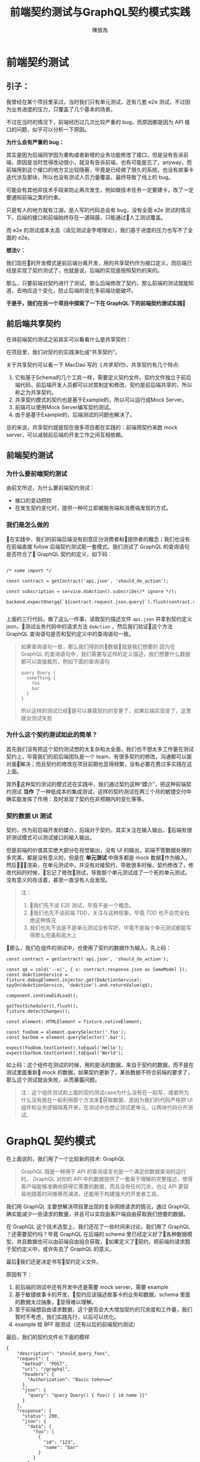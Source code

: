 #+TITLE:  前端契约测试与GraphQL契约模式实践
#+AUTHOR: 陳放為

* 前端契约测试

** 引子：
    我曾经在某个项目里呆过，当时我们只有单元测试，还有几套 e2e 测试，不过因为业务进度的压力，只覆盖了几个基本的场景。

    
    不过在当时的情况下，前端经历过几次比较严重的 bug，而原因都是因为 API 接口的问题，似乎可以分析一下原因。


    *为什么会有严重的 bug：*

    其实是因为后端同学因为重构或者新增的业务功能修改了接口，但是没有告诉前端，原因是当时觉得改动很小，就没有告诉前端，也有可能是忘了，anyway，而前端用到这个接口的地方又比较隐蔽，毕竟是已经做了很久的系统，也没有故事卡迭代涉及那块，所以也没有测试人员力量覆盖，最终导致了线上的 bug。


    可能会有其他非技术手段来防止再次发生，例如做技术任务一定要建卡，改了一定要通知前端之类的约束。
    
    只是有人的地方就有江湖，是人写的代码总会有 bug，没有全面 e2e 测试的情况下，后端的接口和前端始终存在一道隔膜，只能通过人工测试覆盖。

    而 e2e 的测试成本太高（请见测试金字塔理论），我们基于进度的压力也写不了全面的 e2e。


*想法💡：*

    我们现在的开发模式是前后端分离开发，用的共享契约作为接口定义，而后端已经是实现了契约测试了，也就是说，后端的实现是按照契约的来的。

    那么，只要前端对契约进行了测试，那么后端修改了契约，那么前端的测试就能知道，去响应这个变化，防止后端的变化多前端功能破坏。

*于是乎，我们在另一个项目中探索了一下在 GraphQL 下的前端契约测试实践*

** 前后端共享契约

在讲前端契约测试之前其实可以看看什么是共享契约：

在项目里，我们对契约的实践演化成“共享契约”。

关于共享契约可以看一下 MacDao 写的《[[共享契约]]》，共享契约有几个特点:

1. 它和基于Schema的几个工具一样，需要定义契约文件。契约文件独立于前后端代码，前后端开发人员都可以对其制定和修改，契约是前后端共享的，所以称之为共享契约。
2. 共享契约模式的契约也是基于Example的，所以可以运行成Mock Server。
3. 前端可以使用Mock Server编写契约测试。
4. 由于是基于Example的，后端测试的问题也解决了。

总的来说，共享契约就是现在很多项目都在实践的：前端用契约来跑 mock server，可以减弱前后端的开发工作之间互相依赖。


** 前端契约测试

*** 为什么要前端契约测试

由前文所述，为什么要前端契约测试：

- 接口的变动把控
- 在发生契约变化时，提供一种可立即被服务端和消费端发现的方式。

*** 我们是怎么做的

在实践中，我们的前端后端没有刻意区分消费者和提供者的概念；我们也没有在前端直接 follow 后端契约测试那一套模式。我们测试了 GraphQL 的查询语句是否符合了 GraphQL 契约的定义，如下码：


#+BEGIN_SRC

/* some import */

const contract = getContract('api.json', 'should_do_action');

const subscription = service.doAction().subscribe(/* ignore */);

backend.expectOne(gql`${contract.request.json.query}`).flush(contract.response.json);

#+END_SRC


上面的三行代码，做了这么一件事，读取契约描述文件 =api.json= 并拿到契约定义 json，测试业务代码中的请求方法 =doAction= ，然后我们验证这个方法 GraphQL 查询语句是否和契约定义中的查询语句一致。

#+BEGIN_QUOTE
如果查询语句一致，那么我们得到的数据就是我们想要的
因为在 GraphQL 的查询语句中，我们需要写这样的定义描述，我们想要什么数据都可以直接裁剪，例如下面的查询语句

#+BEGIN_SRC
query Query {
  someThing {
    foo
    bar
  }
}
#+END_SRC

所以这样的测试已经是可以暴露契约的变更了，如果后端实现变了，这里就会测试失败

#+END_QUOTE

*** 为什么这个契约测试如此的简单？

首先我们没有把这个契约测试想的太复杂和太全面，我们也不想太多工作量在测试契约上，毕竟我们的前后端团队是一个 team，有很多契约的修改，沟通都可以面对面解决；而且契约的修改在项目前期也显得频繁，没有必要花费过多实践在这上面。

其外这种契约测试的模式还在实践中，我们通过契约这种“媒介”，把这种前端契约测试 *当作* 了一种低成本的集成测试，这样的契约测试在两三个月的敏捷交付中确实能发挥了作用：及时发现了契约在非预期内的变化等等。

*** 契约数据 UI 测试

契约，作为前后端开发的媒介，后端对于契约，其实关注在输入输出，后端有很好测试模式可以测试接口的输入输出。

但是前端的价值其实绝大部分在视觉输出，没有 UI 的输出，前端不管数据处理的多完美，都是没有意义的，但是在 *单元测试* 中很多都是 mock 数据作为输入，然后渲染，在单元测试中，并没有对接契约，导致很多时候，契约修改了，修改代码的时候，忘记了修改测试，导致那个单元测试成了一个死的单元测试，没有意义的存活着，甚至一直没有人会发现。


#+BEGIN_QUOTE
注：
1. 我们先不谈 E2E 测试，毕竟不是一个概念。
2. 我们也先不谈前端 TDD，关注与这种现象，毕竟 TDD 也不会完全杜绝这种情况
3. 我们也先不谈是不是单元测试没有写好，毕竟不是每个单元测试都能写得那么完美和高大上
#+END_QUOTE

那么，我们在组件的测试中，也使用了契约的数据作为输入，先上码：

#+BEGIN_SRC
const contract = getContract('api.json', 'should_do_action');

const q$ = cold('--x|', { x: contract.response.json as SomeModel });
const doActionService = fixture.debugElement.injector.get(DoActionService);
spyOn(doActionService, 'doAction').and.returnValue(q$);

component.ionViewDidLoad();

getTestScheduler().flush();
fixture.detectChanges();

const element: HTMLElement = fixture.nativeElement;

const fooDom = element.querySelector('.foo');
const barDom = element.querySelector('.bar');

expect(fooDom.textContent).toEqual('Hello');
expect(barDom.textContent).toEqual('World');
#+END_SRC

如上码：这个组件在测试的时候，用的是活的数据，来自于契约的数据，而不是在测试里面重新 mock 的数据，如果契约更新了，某些数据不符合前端的要求了，那么这个测试就会失败，从而暴露问题。


#+BEGIN_QUOTE
注：这个组件测试和上面的契约测试case为什么没有在一起写，或者所为什么没有放在一起利用那个方法来获取数据，是因为我们的代码严格把 UI 组件和业务逻辑隔离开来，在测试中也想让测试更单元，让两块代码分开测试。

#+END_QUOTE


* GraphQL 契约模式

在上面说的，我们用了一个比较新的技术: GraphQL

#+BEGIN_QUOTE
GraphQL 既是一种用于 API 的查询语言也是一个满足你数据查询的运行时。 GraphQL 对你的 API 中的数据提供了一套易于理解的完整描述，使得客户端能够准确地获得它需要的数据，而且没有任何冗余，也让 API 更容易地随着时间推移而演进，还能用于构建强大的开发者工具。
#+END_QUOTE

我们用 GraphQL 主要想解决项目里出现的复杂网络请求的情况，通过 GraphQL 确实能减少一些请求的数量，并且可以实现由客户端自由获取我们想要的数据。


# 这个项目在很紧张的迭代着，业务的修改，接口修改实现和重构都非常频繁的进行着，这对前端造成了一定的困扰，因为单元测试并不能暴露出这些接口的异常，而这些接口的改动同样频繁的破坏着客户端已经实现的功能。

在 GraphQL 这个技术选型上，我们还花了一些时间来讨论，我们用了 GraphQL ？还需要契约吗？毕竟 GraphQL 在后端的 schema 里已经定义好了各种数据模型，并且数据也可以由前端自由组合获取，如果定义了契约，把前端的请求囿于契约定义中，或许失去了 GraphQL 的意义。


最后我们还是决定书写契约定义文件。

原因有下： 
1. 前后端的测试中还有开发中还是需要 mock server，需要 example
2. 基于敏捷故事卡的开发，契约应该描述故事卡的业务和数据，schema 里面的数据太过抽象，显得难以理解。
3. 至于前端想自由请求数据，这个是否会大大增加契约的冗余度和工作量，我们暂时不考虑，我们实践先行，以后可以优化。
4. example 给 BFF 层测试（还有以后的前端契约测试）

最后，我们的契约文件长下面的模样

#+BEGIN_SRC
{
    "description": "should_query_foos",
    "request": {
      "method": "POST",
      "uri": "/graphql",
      "headers": {
        "Authorization": "Basic token=="
      },
      "json": {
        "query": "query Query() { foo() { id name }}"
      }
    },
    "response": {
      "status": 200,
      "json": {
        "data": {
          "foo": [
            {
              "id": "123",
              "name": "bar"
            }
          ]
        }
      }
    }
  }
#+END_SRC


** mock server

前端把上面的契约作为我们本地开发端的 mock server，根据描述语句和变量匹配，返回契约定义的 HTTP 响应

#+BEGIN_QUOTE
这个项目到现在三个月的时间里，GraphQL 的这种契约模式还算可以，并没有出现因为自由裁剪组合的 GraphQL 查询出现令契约冗余的情况 
#+END_QUOTE

* 前端契约测试的一些思考

** 放在单元测试里面还是新开一套测试?


#+BEGIN_SRC

/* some import */

const contract = getContract('api.json', 'should_do_action');

const subscription = service.doAction().subscribe(/* ignore */);

backend.expectOne(gql`${contract.request.json.query}`).flush(contract.response.json);

#+END_SRC

在这个测试 case 里面，由于契约文件是会变的，虽然可能不会变的很频繁，但是从某一个方面讲，如果这个测试 case 放到单元测试里，整个单元测试可能变得不会太单元，毕竟，如果契约更新了的话，测试会挂掉。

当然，从另一个方面讲，世界上没有完全单元的测试，毕竟过于单元，则会减弱测试暴露错误和问题的能力。

所以，前端契约测试放在哪里取决于具体的情况和对测试的定义，因为契约就是约定，后端是根据契约实现接口功能的，如果你认为如果这套测试挂了就是功能跑不过，在 CI 挂了就是破坏了系统的功能，那么在单元测试里面也未尝不可。

这也跟契约版本化有关系，如果契约文件在单元测试里面也是做了版本化的，那么只要契约版本没有更新，那么放在单元测试里面也是可以，因为只要你不更新契约的版本，就不会发生破坏单元测试的情况；如果契约变了单元测试又挂了，那么就是证明确实破坏了功能，那么你有什么理由不修呢？

** 消费者驱动？
前端有了契约测试，在前后端分离团队必然会导致一个问题，就是这个契约究竟由前端还是后端驱动的问题。

如果后端要修改某个功能，那他必然会去修改契约，然后契约变化了，必然会导致前端测试挂彩，那么问题来了，如果前端没有人力资源去支持后端这个功能修改的话，那么前端的测试就会挂掉。

如果团队是消费者驱动的模式，只有前端才能去驱动契约修改（这要求消费者一定要比提供者做的快，反之亦然），那么这个问题其实不会出现。

在实际上很多情况都不会特别完美，消费者驱动或者提供者驱动的界限不会特别清晰，也有很多种解决方案，例如契约变化了双方都快速响应，或者 ignore 掉测试，或者做出兼容方案等等，这个问题还是要根据具体情况进行修订或者妥协。


-----

参考:
# [[共享契约]]
[[https://martinfowler.com/articles/consumerDrivenContracts.html]]

